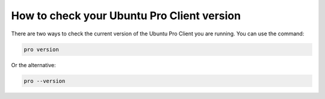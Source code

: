 How to check your Ubuntu Pro Client version
*******************************************

There are two ways to check the current version of the Ubuntu Pro Client you
are running. You can use the command:

.. code-block:: bash

    pro version


Or the alternative:

.. code-block:: bash

    pro --version

